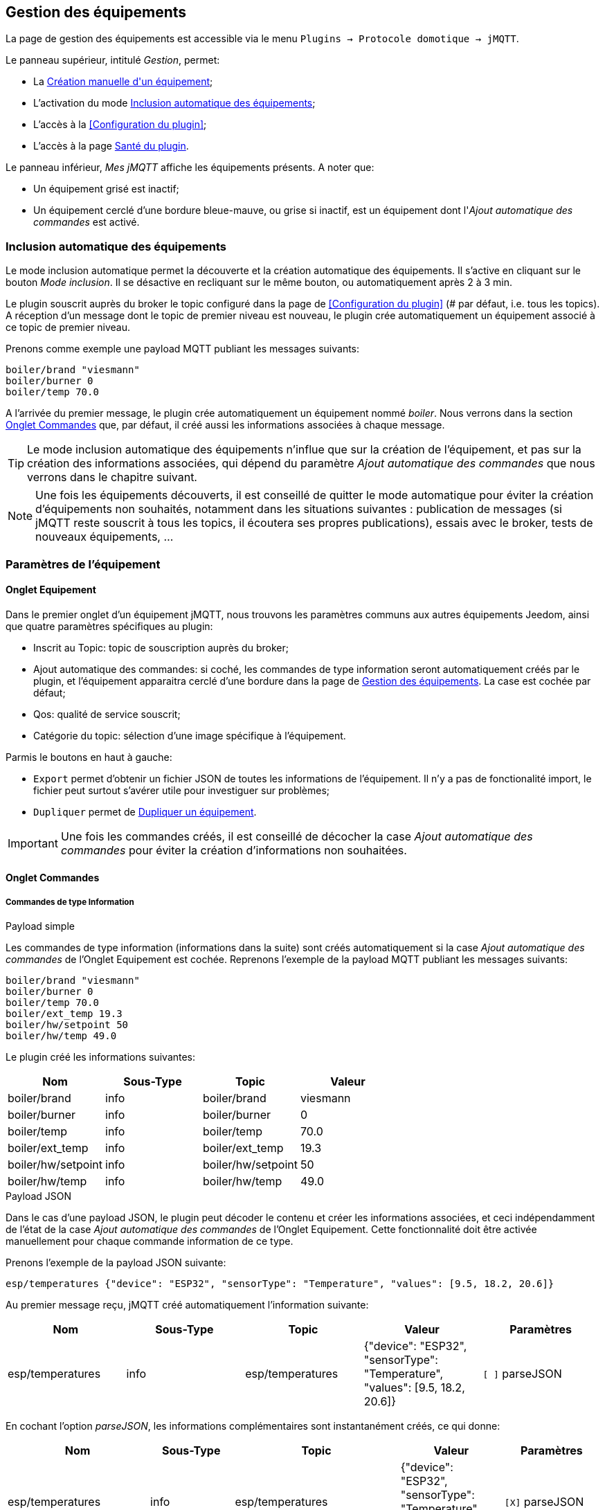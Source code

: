 == Gestion des équipements

La page de gestion des équipements est accessible via le menu `Plugins -> Protocole domotique -> jMQTT`.

Le panneau supérieur, intitulé _Gestion_, permet:

   - La <<Création manuelle d\'un équipement>>;
   - L'activation du mode <<Inclusion automatique des équipements>>;
   - L'accès à la <<Configuration du plugin>>;
   - L'accès à la page <<Santé du plugin>>.

Le panneau inférieur, _Mes jMQTT_ affiche les équipements présents. A noter que:
   
   - Un équipement grisé est inactif;
   - Un équipement cerclé d'une bordure bleue-mauve, ou grise si inactif, est un équipement dont l'_Ajout automatique des commandes_ est activé.
   

=== Inclusion automatique des équipements

Le mode inclusion automatique permet la découverte et la création automatique des équipements. Il s'active en cliquant sur le bouton _Mode inclusion_. Il se désactive en recliquant sur le même bouton, ou automatiquement après 2 à 3 min.

Le plugin souscrit auprès du broker le topic configuré dans la page de <<Configuration du plugin>> (# par défaut, i.e. tous les topics). A réception d'un message dont le topic de premier niveau est nouveau, le plugin crée automatiquement un équipement associé à ce topic de premier niveau.

Prenons comme exemple une payload MQTT publiant les messages suivants:
....
boiler/brand "viesmann"
boiler/burner 0
boiler/temp 70.0
....

A l'arrivée du premier message, le plugin crée automatiquement un équipement nommé _boiler_. Nous verrons dans la section <<Onglet Commandes>> que, par défaut, il créé aussi les informations associées à chaque message. 

TIP: Le mode inclusion automatique des équipements n'influe que sur la création de l'équipement, et pas sur la création des informations associées, qui dépend du paramètre _Ajout automatique des commandes_ que nous verrons dans le chapitre suivant.

NOTE: Une fois les équipements découverts, il est conseillé de quitter le mode automatique pour éviter la création d'équipements non souhaités, notamment dans les situations suivantes : publication de messages (si jMQTT reste souscrit à tous les topics, il écoutera ses propres publications), essais avec le broker, tests de nouveaux équipements, ...

=== Paramètres de l'équipement

==== Onglet Equipement
Dans le premier onglet d'un équipement jMQTT, nous trouvons les paramètres communs aux autres équipements Jeedom, ainsi que quatre paramètres spécifiques au plugin:

   - Inscrit au Topic: topic de souscription auprès du broker;
   - Ajout automatique des commandes: si coché, les commandes de type information seront automatiquement créés par le plugin, et l'équipement apparaitra cerclé d'une bordure dans la page de <<Gestion des équipements>>. La case est cochée par défaut;
   - Qos: qualité de service souscrit;
   - Catégorie du topic: sélection d'une image spécifique à l'équipement.

Parmis le boutons en haut à gauche:

   - `Export` permet d'obtenir un fichier JSON de toutes les informations de l'équipement. Il n'y a pas de fonctionalité import, le fichier peut surtout s'avérer utile pour investiguer sur problèmes;
   - `Dupliquer` permet de <<Dupliquer un équipement>>.

IMPORTANT: Une fois les commandes créés, il est conseillé de décocher la case _Ajout automatique des commandes_ pour éviter la création d'informations non souhaitées.

==== Onglet Commandes

===== Commandes de type Information

.Payload simple
Les commandes de type information (informations dans la suite) sont créés automatiquement si la case _Ajout automatique des commandes_ de l'Onglet Equipement est cochée. Reprenons l'exemple de la payload MQTT publiant les messages suivants:
....
boiler/brand "viesmann"
boiler/burner 0
boiler/temp 70.0
boiler/ext_temp 19.3
boiler/hw/setpoint 50
boiler/hw/temp 49.0
....

Le plugin créé les informations suivantes:

|===
|Nom|Sous-Type|Topic|Valeur

|boiler/brand
|info
|boiler/brand
|viesmann

|boiler/burner
|info
|boiler/burner
|0

|boiler/temp
|info
|boiler/temp
|70.0

|boiler/ext_temp
|info
|boiler/ext_temp
|19.3

|boiler/hw/setpoint
|info
|boiler/hw/setpoint
|50

|boiler/hw/temp
|info
|boiler/hw/temp
|49.0
|===

.Payload JSON
Dans le cas d'une payload JSON, le plugin peut décoder le contenu et créer les informations associées, et ceci indépendamment de l'état de la case _Ajout automatique des commandes_ de l'Onglet Equipement. Cette fonctionnalité doit être activée manuellement pour chaque commande information de ce type.

Prenons l'exemple de la payload JSON suivante:
....
esp/temperatures {"device": "ESP32", "sensorType": "Temperature", "values": [9.5, 18.2, 20.6]}
....

Au premier message reçu, jMQTT créé automatiquement l'information suivante:
|===
|Nom|Sous-Type|Topic|Valeur|Paramètres

|esp/temperatures
|info
|esp/temperatures
|{"device": "ESP32", "sensorType": "Temperature", "values": [9.5, 18.2, 20.6]}
|`[ ]` parseJSON
|===

En cochant l'option _parseJSON_, les informations complémentaires sont instantanément créés, ce qui donne:

|===
|Nom|Sous-Type|Topic|Valeur|Paramètres

|esp/temperatures
|info
|esp/temperatures
|{"device": "ESP32", "sensorType": "Temperature", "values": [9.5, 18.2, 20.6]}
|`[X]` parseJSON

|temperatures{device}
|info
|esp/temperatures{device}
|"ESP32"
|`[ ]` parseJSON

|temperatures{sensorType}
|info
|esp/temperatures{sensorType}
|"Temperature"
|`[ ]` parseJSON

|temperatures{values}
|info
|esp/temperatures{values}
|[9.5, 18.2, 20.6]
|`[ ]` parseJSON

|===

Enfin, le vecteur des températures peut également être séparé en cochant la case  _parseJSON_, pour finalement obtenir:

|===
|Nom|Sous-Type|Topic|Valeur|Paramètres

|esp/temperatures
|info
|esp/temperatures
|{"device": "ESP32", "sensorType": "Temperature", "values": [9.5, 18.2, 20.6]}
|`[X]` parseJSON

|temperatures{device}
|info
|esp/temperatures{device}
|"ESP32"
|`[ ]` parseJSON

|temperatures{sensorType}
|info
|esp/temperatures{sensorType}
|"Temperature"
|`[ ]` parseJSON

|temperatures{values}
|info
|esp/temperatures{values}
|[9.5, 18.2, 20.6]
|`[X]` parseJSON

|temperatures{values}{0}
|info
|esp/temperatures{values}{0}
|9.5
|`[ ]` parseJSON

|temperatures{values}{1}
|info
|esp/temperatures{values}{1}
|18.2
|`[ ]` parseJSON

|temperatures{values}{2}
|info
|esp/temperatures{values}{2}
|20.6
|`[ ]` parseJSON

|===

NOTE: Le nom des commandes peut être modifié comme souhaité, jMQTT se base sur le champ Topic pour associer la bonne valeur. 

===== Commandes de type Action

Les commandes de type action permettent au plugin jMQTT de publier sur le broker MQTT. Pour cela, créer une commande via le bouton _+ Ajouter une commande action_ et remplir les champs selon le besoin:

    * Nom: champ libre;
    * Valeur par défaut de la commande: pour lier la valeur de la commande affichée sur le dashboard à une commande de type Information (exemple https://www.jeedom.com/forum/viewtopic.php?f=96&t=32675&p=612364#p602740[ici]);
    * Sous-type: voir exemples ci-dessous;
    * Topic: topic de publication;
    * Valeur: définit la valeur publiée, i.e. la payload en langage MQTT, voir exemples ci-dessous;
    * Retain: si coché, la valeur sera persistante (conservée par le broker et publiée vers tout nouveau souscripteur);
    * Qos: niveau de qualité de service utilisé pour publier la commande (1 par défaut).

.Sous-type Défaut
Les exemples du tableau suivant:

|===
|Nom|Sous-Type|Topic|Valeur

|set_hw_setpoint
|action - Défaut
|`hw/setpoint/set`
|`40`

|set_hw_setpoint
|action - Défaut
|`hw/set`
|`{"name": "setpoint", "value": 40}`

|set_hw_setpoint
|action - Défaut
|`hw/set`
|`{"name": "setpoint", "value": \#[home][boiler][hw_setpoint]#}`

|===

Publieront respectivement:
....
hw/setpoint/set 40
hw/set {"name": "setpoint", "value": 40}
hw/set {"name": "setpoint", "value": 45}
....
En supposant que `\#[home][boiler][hw_setpoint]#` a pour valeur 45.


.Sous-type Curseur
Les configurations suivantes publieront la valeur saisie via un widget de type curseur:

|===
|Nom|Sous-Type|Topic|Valeur

|set_hw_setpoint
|action - Curseur
|`hw/setpoint/set`
|`\#slider#`

|set_hw_setpoint
|action - Curseur
|`hw/set`
|`{"name": "setpoint", "value": \#slider#}`
|===
Soit respectivement, en supposant que la valeur du curseur est 50:
....
hw/setpoint/set 50
hw/set {"name": "setpoint", "value": 50}
....

.Sous-type Message
Pour un message dont le titre est `ecs` et le contenu est `50`, la configuration ci-après publiera:
....
boiler {"setpoint": "ecs", "value": 50}
....

|===
|Nom|Sous-Type|Topic|Valeur

|set_ecs_setpoint
|action - Message
|`boiler`
|`{"setpoint": "\#title#", "value": \#message#}`
|===

.Sous-type Couleur
La configuration suivante publiera le code couleur sélectionnée via un widget sélecteur de couleur, par exemple:
....
room/lamp/color #e63939
....

|===
|Nom|Sous-Type|Topic|Valeur

|set_color
|action - Couleur
|`room/lamp/color`
|`\#color#`
|===

===== Vue Classic, vue JSON

Deux boutons en haut à droite de la page permettent de choisir entre 2 types du vue:

    * La vue *Classic* montre les commandes dans l'ordre d'affichage sur la tuile du Dashboard. Elle permet de les réordonner par glissé/déposé;
    * La vue *JSON* affiche un arbre hiérarchique permettant de naviguer dans les commandes JSON, de les déplier/replier. Dans cette vue, l'ordonnancement des commandes via glissé/déposé est désactivée.

=== Création manuelle d\'un équipement

Il est aussi possible de créer manuellement des équipements jMQTT. Cliquer sur le bouton *+* et saisir le nom de l'équipement. Dans la page <<Onglet Equipement>>, le topic de souscription définit les informations qui seront souscrites par l'équipement.

Pour plus d'information sur les topics MQTT, nous conseillons la lecture de https://www.hivemq.com/blog/mqtt-essentials-part-5-mqtt-topics-best-practices[MQTT Essentials Part 5: MQTT Topics & Best Practices].

=== Dupliquer un équipement

Un équipement peut être dupliqué via le bouton `Dupliquer` situé en haut à gauche de la page de configuration de l'équipement.

Une boite de dialogue demande le nom du nouvel équipement. Sont dupliqués:

   * Tous les paramètres de l'équipement y compris les paramètres de configuration avancés, sauf:
     ** Le nom bien sûr,
     ** Le statut _Activer_ : l'équipement est désactivé par défaut,
     ** Le topic de souscription qui est laissé vide;
   * Les commandes de type action y compris leurs paramètres de configuration accessibles via la roue crantée.

IMPORTANT: Le topic des commandes dupliquées de type action doit être modifié manuellement.

NOTE: Les commandes de type info ne sont pas dupliquées. Elles seront découvertes automatiquement après définition du topic de souscription et activation de l'équipement, si la case _Ajout automatique des commandes_ est cochée.

=== Santé du plugin

Ce chapitre est à écrire.

IMPORTANT: La colonne _Status_ n'est pas significative, elle indique toujours OK. Sera corrigé dans une version ultérieure du plugin.

=== L'équipement jeedom

Le plugin jMQTT publie en mode persistant son état de connexion sous le topic `_Identifiant de connexion_/status`, où l'identifiant de connexion vaut jeedom par défaut et se configure via la page de <<Configuration du plugin>> `jeedom/status`.

Les valeurs possibles sont `offline` et `online`.

Lorsque Jeedom est en mode <<Inclusion automatique des équipements>>, il créé un équipement, dont le nom est `_Identifiant de connexion_` qui a ce statut en information.

Cet état permet à un équipement externe à Jeedom de connaitre son statut de connexion. Il peut aussi servir en interne Jeedom pour monitorer la connexion au broker via un scénario.
